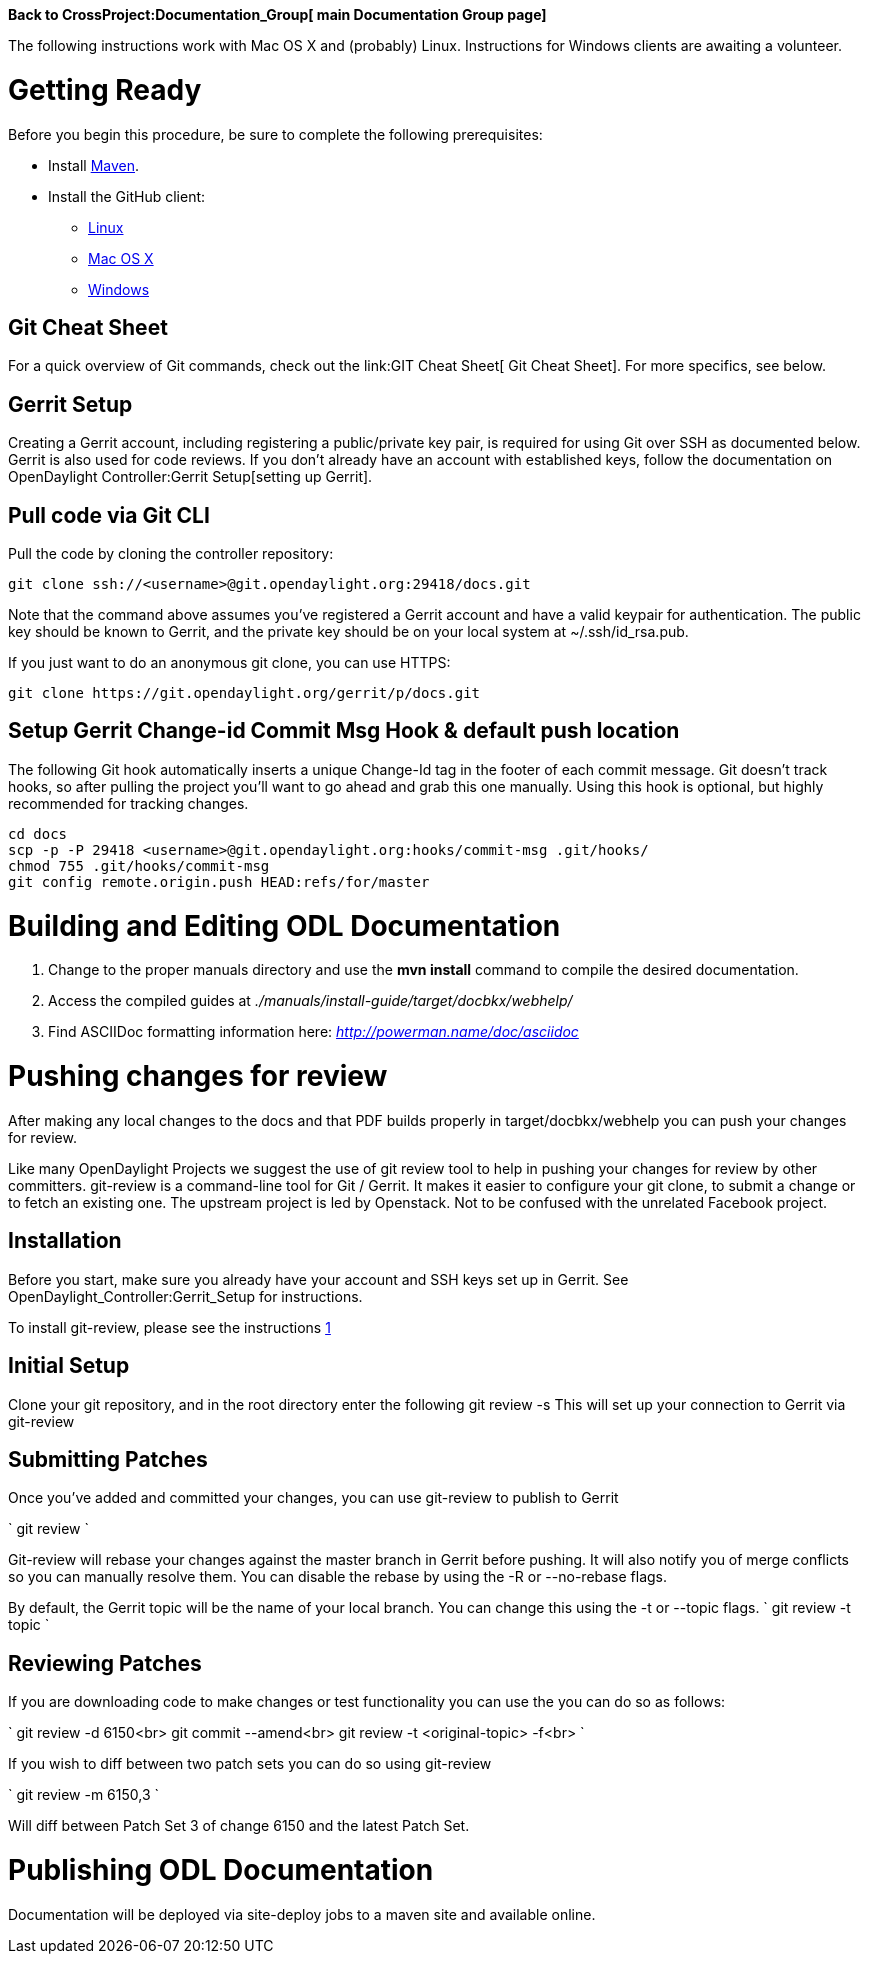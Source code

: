 *Back to CrossProject:Documentation_Group[ main Documentation Group
page]*

The following instructions work with Mac OS X and (probably) Linux.
Instructions for Windows clients are awaiting a volunteer.

[[getting-ready]]
= Getting Ready

Before you begin this procedure, be sure to complete the following
prerequisites:

* Install https://maven.apache.org/download.cgi[Maven].
* Install the GitHub client:
** https://help.github.com/articles/set-up-git#platform-linux[Linux]
** https://help.github.com/articles/set-up-git#platform-mac[Mac OS X]
** https://help.github.com/articles/set-up-git#platform-windows[Windows]

[[git-cheat-sheet]]
== Git Cheat Sheet

For a quick overview of Git commands, check out the
link:GIT Cheat Sheet[ Git Cheat Sheet]. For more specifics, see below.

[[gerrit-setup]]
== Gerrit Setup

Creating a Gerrit account, including registering a public/private key
pair, is required for using Git over SSH as documented below. Gerrit is
also used for code reviews. If you don't already have an account with
established keys, follow the documentation on
OpenDaylight Controller:Gerrit Setup[setting up Gerrit].

[[pull-code-via-git-cli]]
== Pull code via Git CLI

Pull the code by cloning the controller repository:

--------------------------------------------------------------
git clone ssh://<username>@git.opendaylight.org:29418/docs.git
--------------------------------------------------------------

Note that the command above assumes you've registered a Gerrit account
and have a valid keypair for authentication. The public key should be
known to Gerrit, and the private key should be on your local system at
~/.ssh/id_rsa.pub.

If you just want to do an anonymous git clone, you can use HTTPS:

--------------------------------------------------------
git clone https://git.opendaylight.org/gerrit/p/docs.git
--------------------------------------------------------

[[setup-gerrit-change-id-commit-msg-hook-default-push-location]]
== Setup Gerrit Change-id Commit Msg Hook & default push location

The following Git hook automatically inserts a unique Change-Id tag in
the footer of each commit message. Git doesn't track hooks, so after
pulling the project you'll want to go ahead and grab this one manually.
Using this hook is optional, but highly recommended for tracking
changes.

----------------------------------------------------------------------------
cd docs
scp -p -P 29418 <username>@git.opendaylight.org:hooks/commit-msg .git/hooks/
chmod 755 .git/hooks/commit-msg
git config remote.origin.push HEAD:refs/for/master
----------------------------------------------------------------------------

[[building-and-editing-odl-documentation]]
= Building and Editing ODL Documentation

1.  Change to the proper manuals directory and use the *mvn install*
command to compile the desired documentation.
2.  Access the compiled guides at
_./manuals/install-guide/target/docbkx/webhelp/_
3.  Find ASCIIDoc formatting information here:
_http://powerman.name/doc/asciidoc_

[[pushing-changes-for-review]]
= Pushing changes for review

After making any local changes to the docs and that PDF builds properly
in target/docbkx/webhelp you can push your changes for review.

Like many OpenDaylight Projects we suggest the use of git review tool to
help in pushing your changes for review by other committers. git-review
is a command-line tool for Git / Gerrit. It makes it easier to configure
your git clone, to submit a change or to fetch an existing one. The
upstream project is led by Openstack. Not to be confused with the
unrelated Facebook project.

[[installation]]
== Installation

Before you start, make sure you already have your account and SSH keys
set up in Gerrit. See OpenDaylight_Controller:Gerrit_Setup for
instructions.

To install git-review, please see the instructions
http://www.mediawiki.org/wiki/Gerrit/git-review#Installation|here[1]

[[initial-setup]]
== Initial Setup

Clone your git repository, and in the root directory enter the following
git review -s This will set up your connection to Gerrit via git-review

[[submitting-patches]]
== Submitting Patches

Once you've added and committed your changes, you can use git-review to
publish to Gerrit

`
git review
`

Git-review will rebase your changes against the master branch in Gerrit
before pushing. It will also notify you of merge conflicts so you can
manually resolve them. You can disable the rebase by using the -R or
--no-rebase flags.

By default, the Gerrit topic will be the name of your local branch. You
can change this using the -t or --topic flags. `
git review -t topic
`

[[reviewing-patches]]
== Reviewing Patches

If you are downloading code to make changes or test functionality you
can use the you can do so as follows:

`
git review -d 6150<br>
git commit --amend<br>
git review -t <original-topic> -f<br>
`

If you wish to diff between two patch sets you can do so using
git-review

`
git review -m 6150,3
`

Will diff between Patch Set 3 of change 6150 and the latest Patch Set.

[[publishing-odl-documentation]]
= Publishing ODL Documentation

Documentation will be deployed via site-deploy jobs to a maven site and
available online.
